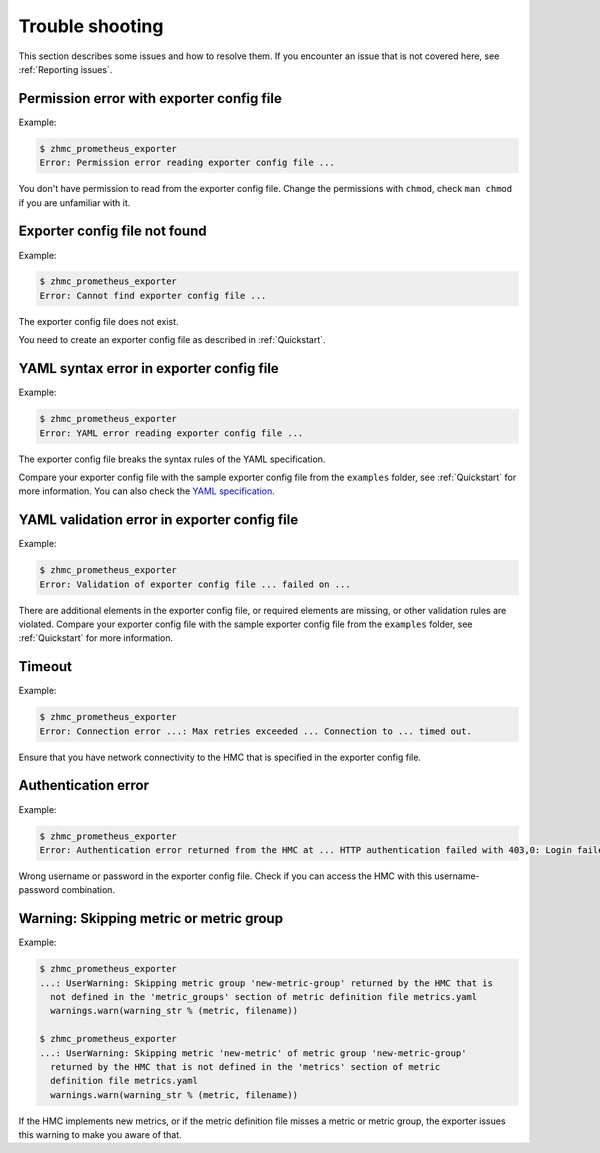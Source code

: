 .. Copyright 2018 IBM Corp. All Rights Reserved.
..
.. Licensed under the Apache License, Version 2.0 (the "License");
.. you may not use this file except in compliance with the License.
.. You may obtain a copy of the License at
..
..    http://www.apache.org/licenses/LICENSE-2.0
..
.. Unless required by applicable law or agreed to in writing, software
.. distributed under the License is distributed on an "AS IS" BASIS,
.. WITHOUT WARRANTIES OR CONDITIONS OF ANY KIND, either express or implied.
.. See the License for the specific language governing permissions and
.. limitations under the License.

Trouble shooting
================

This section describes some issues and how to resolve them. If you encounter
an issue that is not covered here, see :ref:`Reporting issues`.

Permission error with exporter config file
------------------------------------------

Example:

.. code-block:: bash

  $ zhmc_prometheus_exporter
  Error: Permission error reading exporter config file ...

You don't have permission to read from the exporter config file. Change the
permissions with ``chmod``, check ``man chmod`` if you are unfamiliar with it.

Exporter config file not found
------------------------------

Example:

.. code-block:: bash

    $ zhmc_prometheus_exporter
    Error: Cannot find exporter config file ...

The exporter config file does not exist.

You need to create an exporter config file as described in :ref:`Quickstart`.

YAML syntax error in exporter config file
-----------------------------------------

Example:

.. code-block:: bash

    $ zhmc_prometheus_exporter
    Error: YAML error reading exporter config file ...

The exporter config file breaks the syntax rules of the YAML specification.

Compare your exporter config file with the sample exporter config file from the
``examples`` folder, see :ref:`Quickstart` for more information.
You can also check the `YAML specification`_.

.. _Quickstart: ./intro.rst#quickstart
.. _YAML specification: http://yaml.org/spec/1.2/spec.html

YAML validation error in exporter config file
---------------------------------------------

Example:

.. code-block:: bash

    $ zhmc_prometheus_exporter
    Error: Validation of exporter config file ... failed on ...

There are additional elements in the exporter config file, or required elements
are missing, or other validation rules are violated.
Compare your exporter config file with the sample exporter config file from the
``examples`` folder, see :ref:`Quickstart` for more information.

Timeout
-------

Example:

.. code-block:: bash

    $ zhmc_prometheus_exporter
    Error: Connection error ...: Max retries exceeded ... Connection to ... timed out.

Ensure that you have network connectivity to the HMC that is specified in the
exporter config file.

Authentication error
--------------------

Example:

.. code-block:: bash

    $ zhmc_prometheus_exporter
    Error: Authentication error returned from the HMC at ... HTTP authentication failed with 403,0: Login failed

Wrong username or password in the exporter config file. Check if you can
access the HMC with this username-password combination.

Warning: Skipping metric or metric group
----------------------------------------

Example:

.. code-block:: bash

    $ zhmc_prometheus_exporter
    ...: UserWarning: Skipping metric group 'new-metric-group' returned by the HMC that is
      not defined in the 'metric_groups' section of metric definition file metrics.yaml
      warnings.warn(warning_str % (metric, filename))

    $ zhmc_prometheus_exporter
    ...: UserWarning: Skipping metric 'new-metric' of metric group 'new-metric-group'
      returned by the HMC that is not defined in the 'metrics' section of metric
      definition file metrics.yaml
      warnings.warn(warning_str % (metric, filename))

If the HMC implements new metrics, or if the metric definition file misses a
metric or metric group, the exporter issues this warning to make you aware
of that.
